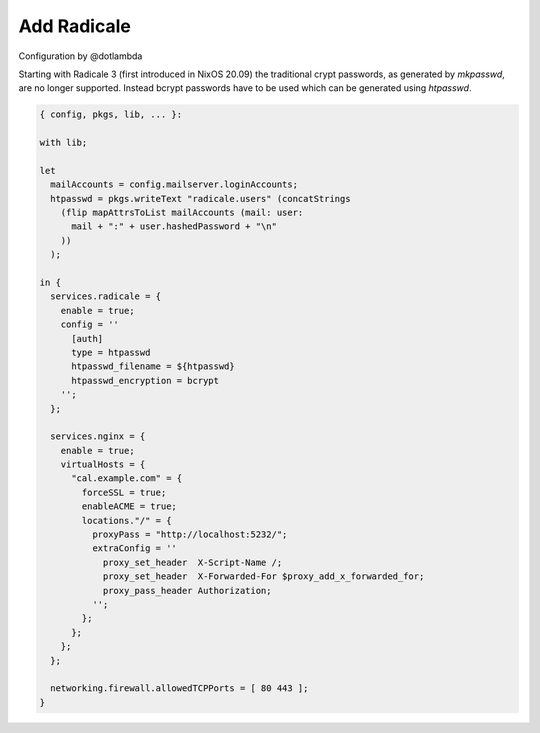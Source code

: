 Add Radicale
============

Configuration by @dotlambda

Starting with Radicale 3 (first introduced in NixOS 20.09) the traditional
crypt passwords, as generated by `mkpasswd`, are no longer supported.  Instead
bcrypt passwords have to be used which can be generated using `htpasswd`.

.. code:: nix

   { config, pkgs, lib, ... }:

   with lib;

   let
     mailAccounts = config.mailserver.loginAccounts;
     htpasswd = pkgs.writeText "radicale.users" (concatStrings
       (flip mapAttrsToList mailAccounts (mail: user:
         mail + ":" + user.hashedPassword + "\n"
       ))
     );

   in {
     services.radicale = {
       enable = true;
       config = ''
         [auth]
         type = htpasswd
         htpasswd_filename = ${htpasswd}
         htpasswd_encryption = bcrypt
       '';
     };

     services.nginx = {
       enable = true;
       virtualHosts = {
         "cal.example.com" = {
           forceSSL = true;
           enableACME = true;
           locations."/" = {
             proxyPass = "http://localhost:5232/";
             extraConfig = ''
               proxy_set_header  X-Script-Name /;
               proxy_set_header  X-Forwarded-For $proxy_add_x_forwarded_for;
               proxy_pass_header Authorization;
             '';
           };
         };
       };
     };

     networking.firewall.allowedTCPPorts = [ 80 443 ];
   }
